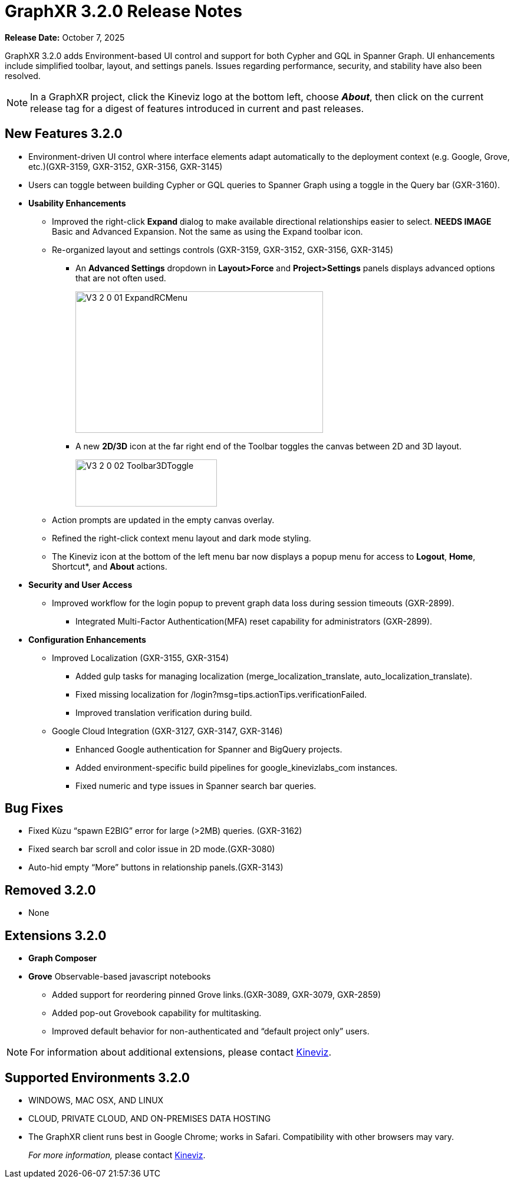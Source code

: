 = GraphXR 3.2.0 Release Notes

*Release Date:* October 7, 2025

GraphXR 3.2.0 adds Environment-based UI control and support for both Cypher and GQL in Spanner Graph. UI enhancements include simplified toolbar, layout, and settings panels. Issues regarding performance, security, and stability have also been resolved. 

NOTE: In a GraphXR project, click the Kineviz logo at the bottom left, choose *_About_*, then click on the current release tag for a digest of features introduced in current and past releases.

== New Features 3.2.0

* Environment-driven UI control where interface elements adapt automatically to the deployment context (e.g. Google, Grove, etc.)(GXR-3159, GXR-3152, GXR-3156, GXR-3145)

* Users can toggle between building Cypher or GQL queries to Spanner Graph using a toggle in the Query bar (GXR-3160).
 
* *Usability Enhancements*
** Improved the right-click *Expand* dialog to make available directional relationships easier to select. *NEEDS IMAGE* Basic and Advanced Expansion. Not the same as using the Expand toolbar icon.
** Re-organized layout and settings controls (GXR-3159, GXR-3152, GXR-3156, GXR-3145)
*** An *Advanced Settings* dropdown in *Layout>Force* and *Project>Settings* panels  displays advanced options that are not often used.
+
image::/v3/V3_2_0_01_ExpandRCMenu.png[,420,240,role=text-left]
+
*** A new *2D/3D* icon at the far right end of the Toolbar toggles the canvas between 2D and 3D layout.
+
image::/v3/V3_2_0_02_Toolbar3DToggle.png[,240,80,role=text-left]
+ 
** Action prompts are updated in the empty canvas overlay.
** Refined the right-click context menu layout and dark mode styling.
** The Kineviz icon at the bottom of the left menu bar now displays a popup menu for  access to *Logout*, *Home*, Shortcut*, and *About* actions.

* *Security and User Access*  
** Improved workflow for the login popup to prevent graph data loss during session timeouts (GXR-2899).
*** Integrated Multi-Factor Authentication(MFA) reset capability for administrators (GXR-2899). 

* *Configuration Enhancements*
** Improved Localization (GXR-3155, GXR-3154)
*** Added gulp tasks for managing localization (merge_localization_translate, auto_localization_translate).
*** Fixed missing localization for /login?msg=tips.actionTips.verificationFailed.
*** Improved translation verification during build.

** Google Cloud Integration (GXR-3127, GXR-3147, GXR-3146)
*** Enhanced Google authentication for Spanner and BigQuery projects.
*** Added environment-specific build pipelines for google_kinevizlabs_com instances.
*** Fixed numeric and type issues in Spanner search bar queries.
 
== Bug Fixes 
* Fixed Kùzu “spawn E2BIG” error for large (>2MB) queries. (GXR-3162)
* Fixed search bar scroll and color issue in 2D mode.(GXR-3080)
* Auto-hid empty “More” buttons in relationship panels.(GXR-3143)
  
== Removed 3.2.0

* None

== Extensions 3.2.0
* *Graph Composer*
* *Grove* Observable-based javascript notebooks
** Added support for reordering pinned Grove links.(GXR-3089, GXR-3079, GXR-2859)
** Added pop-out Grovebook capability for multitasking.
** Improved default behavior for non-authenticated and “default project only” users.

NOTE: For information about additional extensions, please contact https://www.kineviz.com[Kineviz].
 
== Supported Environments 3.2.0

* WINDOWS, MAC OSX, AND LINUX
* CLOUD, PRIVATE CLOUD, AND ON-PREMISES DATA HOSTING 
* The GraphXR client runs best in Google Chrome; works in Safari. Compatibility with other browsers may vary.
+
_For more information,_ please contact https://www.kineviz.com[Kineviz].